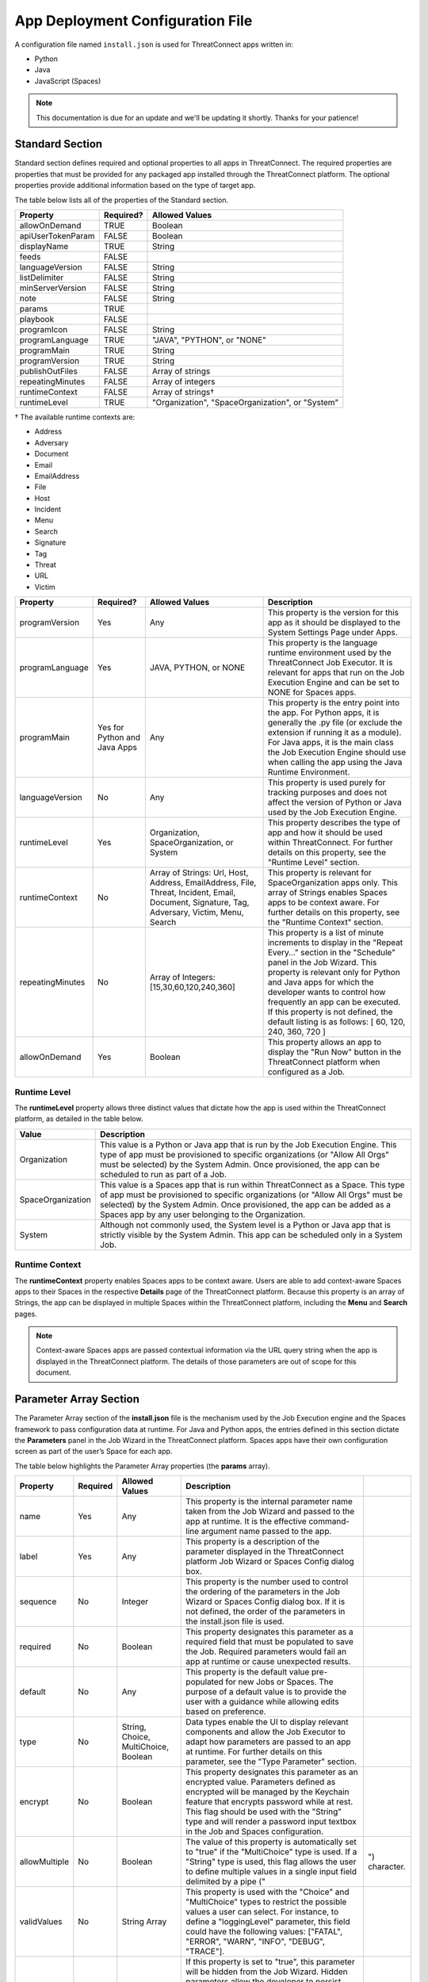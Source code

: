App Deployment Configuration File
=================================

A configuration file named ``install.json`` is used for ThreatConnect
apps written in:

-  Python
-  Java
-  JavaScript (Spaces)

.. note:: This documentation is due for an update and we'll be updating it shortly. Thanks for your patience!

Standard Section
----------------

Standard section defines required and optional properties to all apps in
ThreatConnect. The required properties are properties that must be
provided for any packaged app installed through the ThreatConnect
platform. The optional properties provide additional information based
on the type of target app.

The table below lists all of the properties of the Standard section.

+-------------------+-----------+--------------------------------------------------+
| Property          | Required? | Allowed Values                                   |
+===================+===========+==================================================+
| allowOnDemand     | TRUE      | Boolean                                          |
+-------------------+-----------+--------------------------------------------------+
| apiUserTokenParam | FALSE     | Boolean                                          |
+-------------------+-----------+--------------------------------------------------+
| displayName       | TRUE      | String                                           |
+-------------------+-----------+--------------------------------------------------+
| feeds             | FALSE     |                                                  |
+-------------------+-----------+--------------------------------------------------+
| languageVersion   | FALSE     | String                                           |
+-------------------+-----------+--------------------------------------------------+
| listDelimiter     | FALSE     | String                                           |
+-------------------+-----------+--------------------------------------------------+
| minServerVersion  | FALSE     | String                                           |
+-------------------+-----------+--------------------------------------------------+
| note              | FALSE     | String                                           |
+-------------------+-----------+--------------------------------------------------+
| params            | TRUE      |                                                  |
+-------------------+-----------+--------------------------------------------------+
| playbook          | FALSE     |                                                  |
+-------------------+-----------+--------------------------------------------------+
| programIcon       | FALSE     | String                                           |
+-------------------+-----------+--------------------------------------------------+
| programLanguage   | TRUE      | "JAVA", "PYTHON", or "NONE"                      |
+-------------------+-----------+--------------------------------------------------+
| programMain       | TRUE      | String                                           |
+-------------------+-----------+--------------------------------------------------+
| programVersion    | TRUE      | String                                           |
+-------------------+-----------+--------------------------------------------------+
| publishOutFiles   | FALSE     | Array of strings                                 |
+-------------------+-----------+--------------------------------------------------+
| repeatingMinutes  | FALSE     | Array of integers                                |
+-------------------+-----------+--------------------------------------------------+
| runtimeContext    | FALSE     | Array of strings†                                |
+-------------------+-----------+--------------------------------------------------+
| runtimeLevel      | TRUE      | "Organization", "SpaceOrganization", or "System" |
+-------------------+-----------+--------------------------------------------------+

† The available runtime contexts are:

* Address
* Adversary
* Document
* Email
* EmailAddress
* File
* Host
* Incident
* Menu
* Search
* Signature
* Tag
* Threat
* URL
* Victim

+------------------+------------------------------+----------------------------------------------------------------------------------------------------------------------------------------------+--------------------------------------------------------------------------------------------------------------------------------------------------------------------------------------------------------------------------------------------------------------------------------------------------------------------------------------------------------------------------+
| Property         | Required?                    | Allowed Values                                                                                                                               | Description                                                                                                                                                                                                                                                                                                                                                              |
+==================+==============================+==============================================================================================================================================+==========================================================================================================================================================================================================================================================================================================================================================================+
| programVersion   | Yes                          | Any                                                                                                                                          | This property is the version for this app as it should be displayed to the System Settings Page under Apps.                                                                                                                                                                                                                                                              |
+------------------+------------------------------+----------------------------------------------------------------------------------------------------------------------------------------------+--------------------------------------------------------------------------------------------------------------------------------------------------------------------------------------------------------------------------------------------------------------------------------------------------------------------------------------------------------------------------+
| programLanguage  | Yes                          | JAVA, PYTHON, or NONE                                                                                                                        | This property is the language runtime environment used by the ThreatConnect Job Executor. It is relevant for apps that run on the Job Execution Engine and can be set to NONE for Spaces apps.                                                                                                                                                                           |
+------------------+------------------------------+----------------------------------------------------------------------------------------------------------------------------------------------+--------------------------------------------------------------------------------------------------------------------------------------------------------------------------------------------------------------------------------------------------------------------------------------------------------------------------------------------------------------------------+
| programMain      | Yes for Python and Java Apps | Any                                                                                                                                          | This property is the entry point into the app. For Python apps, it is generally the .py file (or exclude the extension if running it as a module). For Java apps, it is the main class the Job Execution Engine should use when calling the app using the Java Runtime Environment.                                                                                      |
+------------------+------------------------------+----------------------------------------------------------------------------------------------------------------------------------------------+--------------------------------------------------------------------------------------------------------------------------------------------------------------------------------------------------------------------------------------------------------------------------------------------------------------------------------------------------------------------------+
| languageVersion  | No                           | Any                                                                                                                                          | This property is used purely for tracking purposes and does not affect the version of Python or Java used by the Job Execution Engine.                                                                                                                                                                                                                                   |
+------------------+------------------------------+----------------------------------------------------------------------------------------------------------------------------------------------+--------------------------------------------------------------------------------------------------------------------------------------------------------------------------------------------------------------------------------------------------------------------------------------------------------------------------------------------------------------------------+
| runtimeLevel     | Yes                          | Organization, SpaceOrganization, or System                                                                                                   | This property describes the type of app and how it should be used within ThreatConnect. For further details on this property, see the "Runtime Level" section.                                                                                                                                                                                                           |
+------------------+------------------------------+----------------------------------------------------------------------------------------------------------------------------------------------+--------------------------------------------------------------------------------------------------------------------------------------------------------------------------------------------------------------------------------------------------------------------------------------------------------------------------------------------------------------------------+
| runtimeContext   | No                           | Array of Strings: Url, Host, Address, EmailAddress, File, Threat, Incident, Email, Document, Signature, Tag, Adversary, Victim, Menu, Search | This property is relevant for SpaceOrganization apps only. This array of Strings enables Spaces apps to be context aware. For further details on this property, see the "Runtime Context" section.                                                                                                                                                                       |
+------------------+------------------------------+----------------------------------------------------------------------------------------------------------------------------------------------+--------------------------------------------------------------------------------------------------------------------------------------------------------------------------------------------------------------------------------------------------------------------------------------------------------------------------------------------------------------------------+
| repeatingMinutes | No                           | Array of Integers: [15,30,60,120,240,360]                                                                                                    | This property is a list of minute increments to display in the "Repeat Every…" section in the "Schedule" panel in the Job Wizard. This property is relevant only for Python and Java apps for which the developer wants to control how frequently an app can be executed. If this property is not defined, the default listing is as follows: [ 60, 120, 240, 360, 720 ] |
+------------------+------------------------------+----------------------------------------------------------------------------------------------------------------------------------------------+--------------------------------------------------------------------------------------------------------------------------------------------------------------------------------------------------------------------------------------------------------------------------------------------------------------------------------------------------------------------------+
| allowOnDemand    | Yes                          | Boolean                                                                                                                                      | This property allows an app to display the "Run Now" button in the ThreatConnect platform when configured as a Job.                                                                                                                                                                                                                                                      |
+------------------+------------------------------+----------------------------------------------------------------------------------------------------------------------------------------------+--------------------------------------------------------------------------------------------------------------------------------------------------------------------------------------------------------------------------------------------------------------------------------------------------------------------------------------------------------------------------+

Runtime Level
~~~~~~~~~~~~~

The **runtimeLevel** property allows three distinct values that dictate
how the app is used within the ThreatConnect platform, as detailed in
the table below.

+-------------------+------------------------------------------------------------------------------------------------------------------------------------------------------------------------------------------------------------------------------------------------------------------------------------------------------+
| Value             | Description                                                                                                                                                                                                                                                                                          |
+===================+======================================================================================================================================================================================================================================================================================================+
| Organization      | This value is a Python or Java app that is run by the Job Execution Engine. This type of app must be provisioned to specific organizations (or "Allow All Orgs" must be selected) by the System Admin. Once provisioned, the app can be scheduled to run as part of a Job.                           |
+-------------------+------------------------------------------------------------------------------------------------------------------------------------------------------------------------------------------------------------------------------------------------------------------------------------------------------+
| SpaceOrganization | This value is a Spaces app that is run within ThreatConnect as a Space. This type of app must be provisioned to specific organizations (or "Allow All Orgs" must be selected) by the System Admin. Once provisioned, the app can be added as a Spaces app by any user belonging to the Organization. |
+-------------------+------------------------------------------------------------------------------------------------------------------------------------------------------------------------------------------------------------------------------------------------------------------------------------------------------+
| System            | Although not commonly used, the System level is a Python or Java app that is strictly visible by the System Admin. This app can be scheduled only in a System Job.                                                                                                                                   |
+-------------------+------------------------------------------------------------------------------------------------------------------------------------------------------------------------------------------------------------------------------------------------------------------------------------------------------+

Runtime Context
~~~~~~~~~~~~~~~

The **runtimeContext** property enables Spaces apps to be context aware.
Users are able to add context-aware Spaces apps to their Spaces in the
respective **Details** page of the ThreatConnect platform. Because this
property is an array of Strings, the app can be displayed in multiple
Spaces within the ThreatConnect platform, including the **Menu** and
**Search** pages.

.. note:: Context-aware Spaces apps are passed contextual information via the URL query string when the app is displayed in the ThreatConnect platform. The details of those parameters are out of scope for this document.

Parameter Array Section
-----------------------

The Parameter Array section of the **install.json** file is the
mechanism used by the Job Execution engine and the Spaces framework to
pass configuration data at runtime. For Java and Python apps, the
entries defined in this section dictate the **Parameters** panel in the
Job Wizard in the ThreatConnect platform. Spaces apps have their own
configuration screen as part of the user’s Space for each app.

The table below highlights the Parameter Array properties (the
**params** array).

+---------------+----------+--------------------------------------+------------------------------------------------------------------------------------------------------------------------------------------------------------------------------------------------------------------------------------------------------------------------------------------------------------------------------------------------------------------------------------------+---------------+
| Property      | Required | Allowed Values                       | Description                                                                                                                                                                                                                                                                                                                                                                              |               |
+===============+==========+======================================+==========================================================================================================================================================================================================================================================================================================================================================================================+===============+
| name          | Yes      | Any                                  | This property is the internal parameter name taken from the Job Wizard and passed to the app at runtime. It is the effective command-line argument name passed to the app.                                                                                                                                                                                                               |               |
+---------------+----------+--------------------------------------+------------------------------------------------------------------------------------------------------------------------------------------------------------------------------------------------------------------------------------------------------------------------------------------------------------------------------------------------------------------------------------------+---------------+
| label         | Yes      | Any                                  | This property is a description of the parameter displayed in the ThreatConnect platform Job Wizard or Spaces Config dialog box.                                                                                                                                                                                                                                                          |               |
+---------------+----------+--------------------------------------+------------------------------------------------------------------------------------------------------------------------------------------------------------------------------------------------------------------------------------------------------------------------------------------------------------------------------------------------------------------------------------------+---------------+
| sequence      | No       | Integer                              | This property is the number used to control the ordering of the parameters in the Job Wizard or Spaces Config dialog box. If it is not defined, the order of the parameters in the install.json file is used.                                                                                                                                                                            |               |
+---------------+----------+--------------------------------------+------------------------------------------------------------------------------------------------------------------------------------------------------------------------------------------------------------------------------------------------------------------------------------------------------------------------------------------------------------------------------------------+---------------+
| required      | No       | Boolean                              | This property designates this parameter as a required field that must be populated to save the Job. Required parameters would fail an app at runtime or cause unexpected results.                                                                                                                                                                                                        |               |
+---------------+----------+--------------------------------------+------------------------------------------------------------------------------------------------------------------------------------------------------------------------------------------------------------------------------------------------------------------------------------------------------------------------------------------------------------------------------------------+---------------+
| default       | No       | Any                                  | This property is the default value pre-populated for new Jobs or Spaces. The purpose of a default value is to provide the user with a guidance while allowing edits based on preference.                                                                                                                                                                                                 |               |
+---------------+----------+--------------------------------------+------------------------------------------------------------------------------------------------------------------------------------------------------------------------------------------------------------------------------------------------------------------------------------------------------------------------------------------------------------------------------------------+---------------+
| type          | No       | String, Choice, MultiChoice, Boolean | Data types enable the UI to display relevant components and allow the Job Executor to adapt how parameters are passed to an app at runtime. For further details on this parameter, see the "Type Parameter" section.                                                                                                                                                                     |               |
+---------------+----------+--------------------------------------+------------------------------------------------------------------------------------------------------------------------------------------------------------------------------------------------------------------------------------------------------------------------------------------------------------------------------------------------------------------------------------------+---------------+
| encrypt       | No       | Boolean                              | This property designates this parameter as an encrypted value. Parameters defined as encrypted will be managed by the Keychain feature that encrypts password while at rest. This flag should be used with the "String" type and will render a password input textbox in the Job and Spaces configuration.                                                                               |               |
+---------------+----------+--------------------------------------+------------------------------------------------------------------------------------------------------------------------------------------------------------------------------------------------------------------------------------------------------------------------------------------------------------------------------------------------------------------------------------------+---------------+
| allowMultiple | No       | Boolean                              | The value of this property is automatically set to "true" if the "MultiChoice" type is used. If a "String" type is used, this flag allows the user to define multiple values in a single input field delimited by a pipe ("\                                                                                                                                                             | ") character. |
+---------------+----------+--------------------------------------+------------------------------------------------------------------------------------------------------------------------------------------------------------------------------------------------------------------------------------------------------------------------------------------------------------------------------------------------------------------------------------------+---------------+
| validValues   | No       | String Array                         | This property is used with the "Choice" and "MultiChoice" types to restrict the possible values a user can select. For instance, to define a "loggingLevel" parameter, this field could have the following values: ["FATAL", "ERROR", "WARN", "INFO", "DEBUG", "TRACE"].                                                                                                                 |               |
+---------------+----------+--------------------------------------+------------------------------------------------------------------------------------------------------------------------------------------------------------------------------------------------------------------------------------------------------------------------------------------------------------------------------------------------------------------------------------------+---------------+
| hidden        | No       | Boolean                              | If this property is set to "true", this parameter will be hidden from the Job Wizard. Hidden parameters allow the developer to persist parameters between job executions without the need to render the values in the Job Wizard. This option is valid only for Python and Java apps. Further details on persisting parameters from the app directly are out of scope for this document. |               |
+---------------+----------+--------------------------------------+------------------------------------------------------------------------------------------------------------------------------------------------------------------------------------------------------------------------------------------------------------------------------------------------------------------------------------------------------------------------------------------+---------------+
| setup         | No       | Boolean                              | This property is reserved for the App Profiles feature. Further details on this feature are out of scope for this document.                                                                                                                                                                                                                                                              |               |
+---------------+----------+--------------------------------------+------------------------------------------------------------------------------------------------------------------------------------------------------------------------------------------------------------------------------------------------------------------------------------------------------------------------------------------------------------------------------------------+---------------+

.. note:: In Python, parameters are called by using the "--param <value>" syntax handled by the argparse library. For Java apps, the system environment arguments are passed by using the "-Dparam=<value>" syntax. Discussion of app argument parsing is out of scope for this document.

Type Parameter
~~~~~~~~~~~~~~

The **type** parameter serves a dual purpose in the ThreatConnect
platform, depending on the actual type defined. The table below lists
the available types and how they affect elements within the platform.

+-------------+------------------------------------------------------------------------------------------------------------------------------------------------------------------------------------------------------------------------------------------------------------------------------------------------------------------------------------------------------------------------------------------------------------------------------------------------------------------------------------------------------------------------------------------------------------------------------------------------------------------------------------------------------------------------------------+
| Type        | Description                                                                                                                                                                                                                                                                                                                                                                                                                                                                                                                                                                                                                                                                        |
+=============+====================================================================================================================================================================================================================================================================================================================================================================================================================================================================================================================================================================================================================================================================================+
| String      | This type renders an HTML Input textbox in the Job Wizard or Spaces configuration dialog box. This allows the user to enter free-form text as a parameter. Values are passed as a String to Python and Java apps.                                                                                                                                                                                                                                                                                                                                                                                                                                                                  |
+-------------+------------------------------------------------------------------------------------------------------------------------------------------------------------------------------------------------------------------------------------------------------------------------------------------------------------------------------------------------------------------------------------------------------------------------------------------------------------------------------------------------------------------------------------------------------------------------------------------------------------------------------------------------------------------------------------+
| Choice      | This type renders an HTML Select option in the Job Wizard or Spaces configuration dialog box. This allows the user to select predefined text values as a parameter. (See the description of the "validValues" string array property in 3.) Values are passed as a String to Python and Java apps.                                                                                                                                                                                                                                                                                                                                                                                  |
+-------------+------------------------------------------------------------------------------------------------------------------------------------------------------------------------------------------------------------------------------------------------------------------------------------------------------------------------------------------------------------------------------------------------------------------------------------------------------------------------------------------------------------------------------------------------------------------------------------------------------------------------------------------------------------------------------------+
| MultiChoice | This type renders an HTML Multi-Checkbox Select option in the Job Wizard or Spaces configuration dialog box. This allows the user to select multiple predefined text values as a parameter. (See the description of the "validValues" string array property in 3.) The same parameter is passed multiple times for a Python app. Python apps should use the argparse "action='append'" option to receive the parameters as an array. Java and Spaces apps will receive the parameter as a single value separated by a pipe character. Values are passed as a String to Python and Java apps. This selection must be used together with the "allowMultiple" flag defined as "true". |
+-------------+------------------------------------------------------------------------------------------------------------------------------------------------------------------------------------------------------------------------------------------------------------------------------------------------------------------------------------------------------------------------------------------------------------------------------------------------------------------------------------------------------------------------------------------------------------------------------------------------------------------------------------------------------------------------------------+
| Boolean     | This type renders an HTML Checkbox in the Job Wizard or Spaces configuration dialog box. This allows the user to turn on a flag as a parameter. Values are passed as a "--flag" style parameter to Python apps. (See the "action='store_true'" option in the argparse module.) Java and Spaces apps receive the actual Boolean value "true" or "false". These apps should parse the string to resolve the Boolean flag value.                                                                                                                                                                                                                                                      |
+-------------+------------------------------------------------------------------------------------------------------------------------------------------------------------------------------------------------------------------------------------------------------------------------------------------------------------------------------------------------------------------------------------------------------------------------------------------------------------------------------------------------------------------------------------------------------------------------------------------------------------------------------------------------------------------------------------+

Variable Expression
-------------------

The variable-expression feature enables developers to reference "$"
style variables in the **install.json** file and have the ThreatConnect
platform resolve the values when displayed in the Job Wizard or Spaces
configuration dialog box. The external-variables component can go one
step further by resolving the value at the time a Job executes. Variable
expressions are allowed only in the **params** section of the
**install.json** file.

Internal Variables
~~~~~~~~~~~~~~~~~~

Internal variables are predefined (reserved) variables that can be
explicitly declared in the **install.json** file. Apps declaring these
variables will direct the Job Wizard and Spaces configuration dialog box
to convert the variables into literal values. Internal variables should
be used only with the **Choice** and **MultiChoice** types. They should
be defined in the **validValues** property.

Example of a validValues parameter definition example:

.. code:: json

    {
       "name": "owner",
       "label": "Owner",
       "type": "Choice",
       "validValues": ["${OWNERS}"]
    }

The variables listed in the table below are internal variables
understood by the ThreatConnect platform.

+------------+------------------+------------------------------------------------+-------------------------------------------------------------------------------------------------------------------------------------------------------------------------------------------------------------------------------------------------------------------------------------------------------------------------------------------------------------------------------------------------------------------------+
| Variable   | Resolves As Type | Example of Usage                               | Description                                                                                                                                                                                                                                                                                                                                                                                                             |
+============+==================+================================================+=========================================================================================================================================================================================================================================================================================================================================================================================================================+
| OWNERS     | String Array     | ["${OWNERS}"]                                  | The OWNERS variable resolves to the available owners to which the current user has access. Since this determination is dynamically resolved at runtime, the owners rendered depend on the user. This variable is useful when an app needs to have a defined owner passed as a parameter. The string value of the owner(s) is passed as an argument to the app.                                                          |
+------------+------------------+------------------------------------------------+-------------------------------------------------------------------------------------------------------------------------------------------------------------------------------------------------------------------------------------------------------------------------------------------------------------------------------------------------------------------------------------------------------------------------+
| ATTRIBUTES | String Array     | ["${ATTRIBUTES}"] or ["${ATTRIBUTES:<type>}"]  | The ATTRIBUTES variable resolves to attributes the current organization has available. This variable has a second, optional component, :<type>, that further refines the attributes resolved to the specific Indicator or Group type (for example: ["${ATTRIBUTES:Address}"]). The string value of the attribute(s) is passed as an argument to the app.                                                                |
+------------+------------------+------------------------------------------------+-------------------------------------------------------------------------------------------------------------------------------------------------------------------------------------------------------------------------------------------------------------------------------------------------------------------------------------------------------------------------------------------------------------------------+
| INDICATORS | String Array     | ["${INDICATOR_TYPES}"]                         | The INDICATOR_TYPES variable resolves to all of the indicator types available in the given instance of ThreatConnect. The string value of the indicator type(s) is passed as an argument to the app.                                                                                                                                                                                                                    |
+------------+------------------+------------------------------------------------+-------------------------------------------------------------------------------------------------------------------------------------------------------------------------------------------------------------------------------------------------------------------------------------------------------------------------------------------------------------------------------------------------------------------------+

When the ``$ATTRIBUTES`` internal variable is used with a ``:<type>`` suffix, the type can be any of the Indicator, Group, Task, or Victim types in the ThreatConnect platform:

* Address: ``["${ATTRIBUTES:Address}"]``
* Adversary: ``["${ATTRIBUTES:Adversary}"]``
* Campaign: ``["${ATTRIBUTES:Campaign}"]``
* Document: ``["${ATTRIBUTES:Document}"]``
* Email: ``["${ATTRIBUTES:Email}"]``
* EmailAddress: ``["${ATTRIBUTES:EmailAddress}"]``
* File: ``["${ATTRIBUTES:File}"]``
* Host: ``["${ATTRIBUTES:Host}"]``
* Incident: ``["${ATTRIBUTES:Incident}"]``
* Signature: ``["${ATTRIBUTES:Signature}"]``
* Task: ``["${ATTRIBUTES:Task}"]``
* Threat: ``["${ATTRIBUTES:Threat}"]``
* URL: ``["${ATTRIBUTES:URL}"]``
* Victim: ``["${ATTRIBUTES:Victim}"]``

External Variables
~~~~~~~~~~~~~~~~~~

External variables offer the user an additional level of convenience by
directing the Job Wizard and Spaces configuration dialog box to take
advantage of the Variables feature.

NOTE: The Variables feature in the ThreatConnect platform allows any
user to create variable key/value pairs. Once created, these values can
be selected by the user in the Job Wizard or Spaces configuration dialog
box to reduce the need to copy and paste keys and plain-text data.

Since the variable names are not known by the app developer, the generic
form of the variables is referenced instead in a **<level:type>**
format.

For instance, to allow the user to select one of their plain-text
variables from Organization and User levels, the **install.json** file
would reference them as follows:

.. code:: json

    "validValues": ["{USER:TEXT}", "${ORGANIZATION: TEXT}"]

The left-hand component of the variable is the level. The level can be
any of the options listed in the table below.

+--------------+---------------------------------------------------------------------------------------------------------------------------------------------+
| Level Option | Description                                                                                                                                 |
+==============+=============================================================================================================================================+
| User         | This option displays the list of the user’s variables in the Job Wizard or Spaces configuration dialog box.                                 |
+--------------+---------------------------------------------------------------------------------------------------------------------------------------------+
| Organization | This option displays the list of Organization variables available to the current user in the Job wizard or Spaces configuration dialog box. |
+--------------+---------------------------------------------------------------------------------------------------------------------------------------------+
| System       | This option displays the list of system variables available to the current user in the Job Wizard or Spaces configuration dialog box.       |
+--------------+---------------------------------------------------------------------------------------------------------------------------------------------+

Multiple external-variable expressions can be included in string array
form.

install.json Schema
-------------------

.. code-block:: json

    {
      "additionalProperties": false,
      "properties": {
        "allowOnDemand": {
          "type": "boolean"
        },
        "apiUserTokenParam": {
          "type": "boolean"
        },
        "displayName": {
          "type": "string"
        },
        "feeds": {
          "items": {
            "additionalProperties": false,
            "properties": {
              "attributesFile": {
                "type": "string"
              },
              "enableBulkJson": {
                "type": "boolean"
              },
              "documentStorageLimitMb": {
                "type": "integer"
              },
              "indicatorLimit": {
                "type": "integer"
              },
              "jobFile": {
                "type": "string"
              },
              "sourceCategory": {
                "type": "string"
              },
              "sourceDescription": {
                "type": "string"
              },
              "sourceName": {
                "type": "string"
              }
            }
          }
        },
        "languageVersion": {
          "type": "string"
        },
        "listDelimiter": {
          "type": "string"
        },
        "minServerVersion": {
          "type": "string"
        },
        "note": {
          "type": "string"
        },
        "params": {
          "items": {
            "additionalProperties": false,
            "properties": {
              "allowMultiple": {
                "type": "boolean"
              },
              "default": {
                "type": [
                  "boolean",
                  "integer",
                  "string"
                ]
              },
              "encrypt": {
                "type": "boolean"
              },
              "hidden": {
                "type": "boolean"
              },
              "label": {
                "type": "string"
              },
              "name": {
                "type": "string"
              },
              "note": {
                "type": "string"
              },
              "playbookDataType": {
                "items": {
                  "enum": [
                    "Any",
                    "Binary",
                    "BinaryArray",
                    "KeyValue",
                    "KeyValueArray",
                    "String",
                    "StringArray",
                    "TCEntity",
                    "TCEntityArray"
                  ]
                },
                "type": "array"
              },
              "required": {
                "type": "boolean"
              },
              "sequence": {
                "type": "integer"
              },
              "type": {
                "enum": [
                  "Boolean",
                  "Choice",
                  "KeyValueList",
                  "MultiChoice",
                  "String",
                  "StringMixed"
                ],
                "type": "string"
              },
              "validValues": {
                "type": "array"
              },
              "viewRows": {
                "type": "integer"
              }
            },
            "required": [
              "label",
              "name",
              "type"
            ],
            "type": "object"
          },
          "type": "array",
          "uniqueItems": true
        },
        "playbook": {
          "properties": {
            "outputVariables": {
              "items": {
                "additionalProperties": false,
                "properties": {
                  "name": {
                    "type": "string"
                  },
                  "type": {
                    "enum": [
                      "Binary",
                      "BinaryArray",
                      "KeyValue",
                      "KeyValueArray",
                      "String",
                      "StringArray",
                      "TCEntity",
                      "TCEntityArray"
                    ],
                    "type": "string"
                  }
                },
                "required": [
                  "name",
                  "type"
                ],
                "type": "object"
              },
              "type": "array",
              "uniqueItems": true
            },
            "retry": {
              "additionalProperties": false,
              "properties": {
                "allowed": {
                  "type": "boolean"
                },
                "defaultDelayMinutes": {
                  "type": "integer"
                },
                "defaultMaxRetries": {
                  "type": "integer"
                }
              },
              "type": "object"
            }
          },
          "type": "object"
        },
        "programIcon": {
          "type": "string"
        },
        "programLanguage": {
          "type": "string"
        },
        "programMain": {
          "type": "string"
        },
        "programVersion": {
          "type": "string"
        },
        "publishOutFiles": {
          "type": "array"
        },
        "repeatingMinutes": {
          "type": "array"
        },
        "runtimeContext": {
          "type": "array"
        },
        "runtimeLevel": {
          "type": [
            "array",
            "string"
          ]
        }
      },
      "required": [
        "allowOnDemand",
        "displayName",
        "params",
        "programLanguage",
        "programMain",
        "programVersion",
        "runtimeLevel"
      ],
      "type": "object"
    }

Example JSON File
-----------------

This section provides an example of an **install.json** file for a
Python app. The key elements are described with line-number references
in 8, below the example.

Example install.json file for a Python app:

.. code-block:: json
    :linenos:
    :lineno-start: 1

    {
     "programVersion": "1.0.0",
     "programLanguage": "PYTHON",
     "programMain": "auto_enrich",
     "languageVersion": "2.7",
     "runtimeLevel": "Organization",
     "allowOnDemand": true,
     "params": [{
      "name": "api_access_id",
      "label": "Local ThreatConnect API Access ID",
      "sequence": 1,
      "required": true,
      "validValues": ["${USER:TEXT}", "${ORGANIZATION:TEXT}"]
     }, {
      "name": "api_secret_key",
      "label": "Local ThreatConnect API Secret Key",
      "sequence": 2,
      "encrypt": true,
      "required": true,
      "validValues": ["${USER:KEYCHAIN}", "${ORGANIZATION:KEYCHAIN}"]
     }, {
      "name": "owner",
      "label": "Destination Owner",
      "sequence": 3,
      "required": true,
      "type": "choice",
      "validValues": ["${OWNERS}"]
     }, {
      "name": "remote_api_access_id",
      "label": "Remote ThreatConnect API Access ID",
      "sequence": 4,
      "required": true,
      "validValues": ["${USER:TEXT}", "${ORGANIZATION:TEXT}"]
     }, {
      "name": "remote_api_secret_key",
      "label": "Remote ThreatConnect API Secret Key",
      "sequence": 5,
      "encrypt": true,
      "required": true,
      "validValues": ["${USER:KEYCHAIN}", "${ORGANIZATION:KEYCHAIN}"]
     }, {
      "name": "remote_api_path",
      "label": "Remote ThreatConnect API Path",
      "sequence": 6,
      "required": true,
      "default": "https://api.threatconnect.com",
      "validValues": ["${USER:TEXT}", "${ORGANIZATION:TEXT}"]
     }, {
      "name": "remote_owner",
      "label": "Remote Owner",
      "sequence": 7,
      "required": true
     }, {
      "name": "apply_threat_assess_rating",
      "label": "Apply ThreatAssessRating from Remote Owner",
      "type": "Boolean",
      "sequence": 8
     }, {
      "name": "apply_rating",
      "label": "Apply Rating from Remote Owner if ThreatAssessRating
      is not Available ", "
      type " : "
      Boolean ", "
      sequence " : 9
     }, {
      "name": "apply_threat_assess_confidence",
      "label": "Apply ThreatAssessConfidence from Remote Owner",
      "type": "Boolean",
      "sequence": 10
     }, {
      "name": "apply_confidence",
      "label": "Apply Confidence from Remote Owner if
      ThreatAssessConfidence is not Available ", "
      type " : "
      Boolean ",
      "sequence": 11
     }, {
      "name": "apply_tags",
      "label": "Apply Tags from Remote Owner",
      "type": "Boolean",
      "sequence": 12
     }, {
      "name": "apply_auto_enrich_tag",
      "label": "Apply 'AutoEnriched' Tag",
      "type": "Boolean",
      "sequence": 13
     }, {
      "name": "apply_proxy_tc",
      "label": "Apply Proxy to Local API Connection",
      "type": "Boolean",
      "sequence": 14,
      "default": false
     }, {
      "name": "apply_proxy_ext",
      "label": "Apply Proxy to Remote API Connection",
      "type": "Boolean",
      "sequence": 15,
      "default": false
     }, {
      "name": "logging",
      "label": "Logging Level",
      "sequence": 16,
      "default": "info",
      "type": "choice",
      "validValues": ["debug", "info", "warning", "error", "critical"]
     }]
    }

+-------------+------------------------------------------------------------------------------------------------------------------------------------------------------------------------------------------------------------------------------------------------------------------------------------------------------------------------------------------------------------------------------------------------------------------------------------------------------------------------------------------------------------------------------------------------------------------------------------------------------------------------------------------------------------------------------------------------------------------------------------------------------+
| Line Number | Description                                                                                                                                                                                                                                                                                                                                                                                                                                                                                                                                                                                                                                                                                                                                          |
+=============+======================================================================================================================================================================================================================================================================================================================================================================================================================================================================================================================================================================================================================================================================================================================================================+
| 2           | The "programVersion" is 1.0.0. This value is rendered in the apps listing for System Administrators.                                                                                                                                                                                                                                                                                                                                                                                                                                                                                                                                                                                                                                                 |
+-------------+------------------------------------------------------------------------------------------------------------------------------------------------------------------------------------------------------------------------------------------------------------------------------------------------------------------------------------------------------------------------------------------------------------------------------------------------------------------------------------------------------------------------------------------------------------------------------------------------------------------------------------------------------------------------------------------------------------------------------------------------------+
| 4           | The "programMain" will direct the Job Executor to run this app as a main module.                                                                                                                                                                                                                                                                                                                                                                                                                                                                                                                                                                                                                                                                     |
+-------------+------------------------------------------------------------------------------------------------------------------------------------------------------------------------------------------------------------------------------------------------------------------------------------------------------------------------------------------------------------------------------------------------------------------------------------------------------------------------------------------------------------------------------------------------------------------------------------------------------------------------------------------------------------------------------------------------------------------------------------------------------+
| 6           | The "runtimeLevel" for this app is "Organization". This app will allow Jobs to be configured only for an Organization (assuming the System Admin has provisioned the Org).                                                                                                                                                                                                                                                                                                                                                                                                                                                                                                                                                                           |
+-------------+------------------------------------------------------------------------------------------------------------------------------------------------------------------------------------------------------------------------------------------------------------------------------------------------------------------------------------------------------------------------------------------------------------------------------------------------------------------------------------------------------------------------------------------------------------------------------------------------------------------------------------------------------------------------------------------------------------------------------------------------------+
| 8           | This line is the start of the "params" array. The contents in this array are purely for parameter definitions.                                                                                                                                                                                                                                                                                                                                                                                                                                                                                                                                                                                                                                       |
+-------------+------------------------------------------------------------------------------------------------------------------------------------------------------------------------------------------------------------------------------------------------------------------------------------------------------------------------------------------------------------------------------------------------------------------------------------------------------------------------------------------------------------------------------------------------------------------------------------------------------------------------------------------------------------------------------------------------------------------------------------------------------+
| 9–13        | This parameter describes the "api_access_id" argument for the app. The app will be passed an argument called "--api_access_id" at execution time. The label in the Job Wizard will be "Local ThreatConnect API Access ID". Since the sequence is defined as "1", this parameter will be the first parameter displayed in the Job Wizard. This parameter is required, and the user can benefit from User- and Organization-level plain-text variables, if defined. Otherwise, the user is allowed to enter free-form text (the default type if no variables are defined).                                                                                                                                                                             |
+-------------+------------------------------------------------------------------------------------------------------------------------------------------------------------------------------------------------------------------------------------------------------------------------------------------------------------------------------------------------------------------------------------------------------------------------------------------------------------------------------------------------------------------------------------------------------------------------------------------------------------------------------------------------------------------------------------------------------------------------------------------------------+
| 35–40       | This parameter describes the "remote_api_secret_key" argument for the app. The app will be passed an argument called "--remote_api_secret_key" at execution time. The label in the Job Wizard will be "Remote ThreatConnect API Secret Key". This parameter will be the 5th parameter in the Job Wizard "Parameters" panel. Since the parameter is set to "encrypt", the input field will be displayed as a password with a masked value. Encrypted parameters will also be stored in encrypted form in the database. At runtime, the decrypted password will be passed to the app. Finally, the user can benefit from User- and Organization-level keychain variables, if defined. Otherwise, the user is allowed to enter free-form password text. |
+-------------+------------------------------------------------------------------------------------------------------------------------------------------------------------------------------------------------------------------------------------------------------------------------------------------------------------------------------------------------------------------------------------------------------------------------------------------------------------------------------------------------------------------------------------------------------------------------------------------------------------------------------------------------------------------------------------------------------------------------------------------------------+
| 65–68       | This parameter describes the "apply_threat_assess_confidence" Boolean argument for the app. The app will be passed an argument called "--apply_threat_assess_confidence" at execution time only if the user selects this value in the Job Wizard. The Job Wizard will display a label called "Apply ThreatAssessRating from Remote Owner", along with a checkbox. The argparse style flag (without an argument) and the checkbox displayed in the Job Wizard are dictated by the "Boolean" type in the parameter definition. This parameter will be the 8th parameter in the Job Wizard "Parameters" panel.                                                                                                                                          |
+-------------+------------------------------------------------------------------------------------------------------------------------------------------------------------------------------------------------------------------------------------------------------------------------------------------------------------------------------------------------------------------------------------------------------------------------------------------------------------------------------------------------------------------------------------------------------------------------------------------------------------------------------------------------------------------------------------------------------------------------------------------------------+
| 98–103      | This parameter describes the "logging" argument for the app. The app will be passed a parameter named "--logging" with a string argument. The "Logging Level" label will be displayed in the Job Wizard. This parameter will be the 16th (and last) parameter in the Job Wizard parameter panel. The type for this parameter is "Choice", and the definition dictates that a valid value for this parameter is one of "debug", "info", "warning", "error", or "critical". The user will not be able to edit this drop-down list, and the default value for new Jobs will be logging level "info".                                                                                                                                                    |
+-------------+------------------------------------------------------------------------------------------------------------------------------------------------------------------------------------------------------------------------------------------------------------------------------------------------------------------------------------------------------------------------------------------------------------------------------------------------------------------------------------------------------------------------------------------------------------------------------------------------------------------------------------------------------------------------------------------------------------------------------------------------------+
